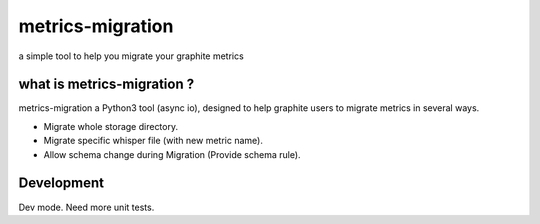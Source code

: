 metrics-migration
=================

a simple tool to help you migrate your graphite metrics


---------------------------
what is metrics-migration ?
---------------------------

metrics-migration a Python3 tool (async io), designed to help graphite users to migrate metrics
in several ways.

* Migrate whole storage directory.
* Migrate specific whisper file (with new metric name).
* Allow schema change during Migration (Provide schema rule).


------------
Development
------------

Dev mode.
Need more unit tests.
